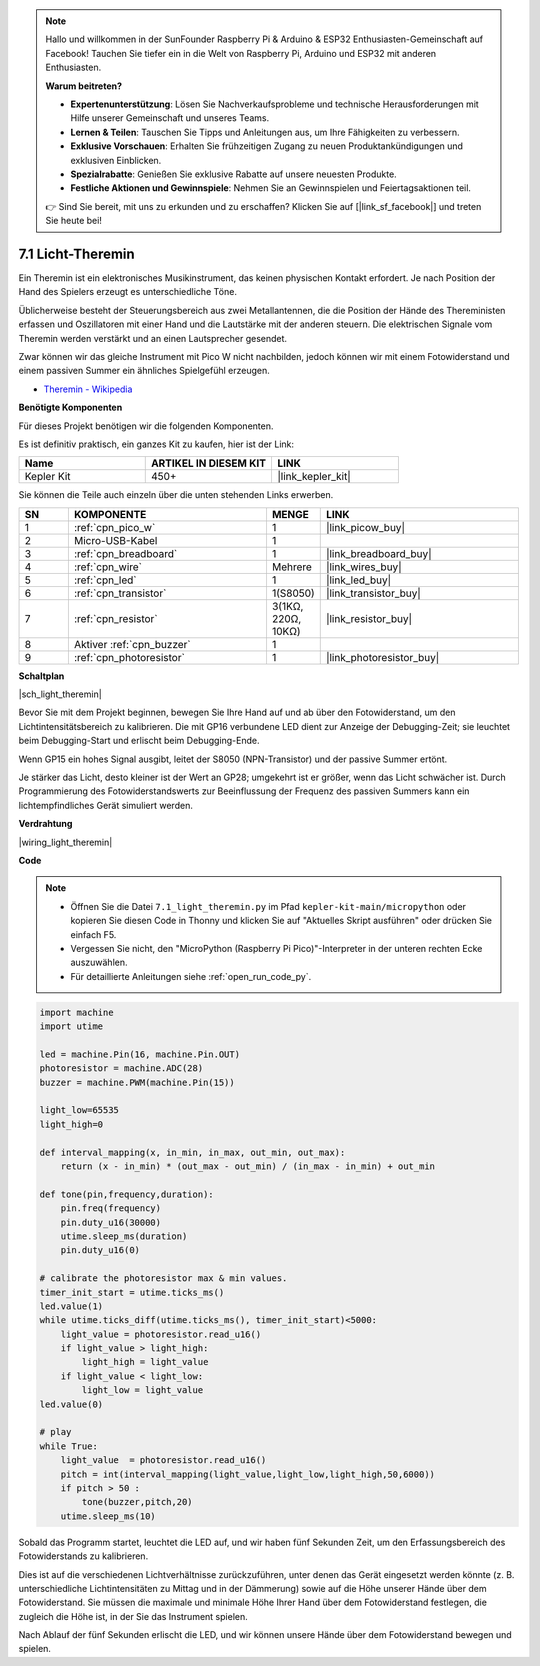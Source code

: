 .. note::

    Hallo und willkommen in der SunFounder Raspberry Pi & Arduino & ESP32 Enthusiasten-Gemeinschaft auf Facebook! Tauchen Sie tiefer ein in die Welt von Raspberry Pi, Arduino und ESP32 mit anderen Enthusiasten.

    **Warum beitreten?**

    - **Expertenunterstützung**: Lösen Sie Nachverkaufsprobleme und technische Herausforderungen mit Hilfe unserer Gemeinschaft und unseres Teams.
    - **Lernen & Teilen**: Tauschen Sie Tipps und Anleitungen aus, um Ihre Fähigkeiten zu verbessern.
    - **Exklusive Vorschauen**: Erhalten Sie frühzeitigen Zugang zu neuen Produktankündigungen und exklusiven Einblicken.
    - **Spezialrabatte**: Genießen Sie exklusive Rabatte auf unsere neuesten Produkte.
    - **Festliche Aktionen und Gewinnspiele**: Nehmen Sie an Gewinnspielen und Feiertagsaktionen teil.

    👉 Sind Sie bereit, mit uns zu erkunden und zu erschaffen? Klicken Sie auf [|link_sf_facebook|] und treten Sie heute bei!

.. _py_light_theremin:

7.1 Licht-Theremin
=========================

Ein Theremin ist ein elektronisches Musikinstrument, das keinen physischen Kontakt erfordert. Je nach Position der Hand des Spielers erzeugt es unterschiedliche Töne.

Üblicherweise besteht der Steuerungsbereich aus zwei Metallantennen, die die Position der Hände des Thereministen erfassen und Oszillatoren mit einer Hand und die Lautstärke mit der anderen steuern. Die elektrischen Signale vom Theremin werden verstärkt und an einen Lautsprecher gesendet.

Zwar können wir das gleiche Instrument mit Pico W nicht nachbilden, jedoch können wir mit einem Fotowiderstand und einem passiven Summer ein ähnliches Spielgefühl erzeugen.

* `Theremin - Wikipedia <https://de.wikipedia.org/wiki/Theremin>`_

**Benötigte Komponenten**

Für dieses Projekt benötigen wir die folgenden Komponenten.

Es ist definitiv praktisch, ein ganzes Kit zu kaufen, hier ist der Link:

.. list-table::
    :widths: 20 20 20
    :header-rows: 1

    *   - Name
        - ARTIKEL IN DIESEM KIT
        - LINK
    *   - Kepler Kit
        - 450+
        - |link_kepler_kit|

Sie können die Teile auch einzeln über die unten stehenden Links erwerben.

.. list-table::
    :widths: 5 20 5 20
    :header-rows: 1

    *   - SN
        - KOMPONENTE
        - MENGE
        - LINK

    *   - 1
        - :ref:`cpn_pico_w`
        - 1
        - |link_picow_buy|
    *   - 2
        - Micro-USB-Kabel
        - 1
        -
    *   - 3
        - :ref:`cpn_breadboard`
        - 1
        - |link_breadboard_buy|
    *   - 4
        - :ref:`cpn_wire`
        - Mehrere
        - |link_wires_buy|
    *   - 5
        - :ref:`cpn_led`
        - 1
        - |link_led_buy|
    *   - 6
        - :ref:`cpn_transistor`
        - 1(S8050)
        - |link_transistor_buy|
    *   - 7
        - :ref:`cpn_resistor`
        - 3(1KΩ, 220Ω, 10KΩ)
        - |link_resistor_buy|
    *   - 8
        - Aktiver :ref:`cpn_buzzer`
        - 1
        -
    *   - 9
        - :ref:`cpn_photoresistor`
        - 1
        - |link_photoresistor_buy|

**Schaltplan**

|sch_light_theremin|

Bevor Sie mit dem Projekt beginnen, bewegen Sie Ihre Hand auf und ab über den Fotowiderstand, um den Lichtintensitätsbereich zu kalibrieren. Die mit GP16 verbundene LED dient zur Anzeige der Debugging-Zeit; sie leuchtet beim Debugging-Start und erlischt beim Debugging-Ende.

Wenn GP15 ein hohes Signal ausgibt, leitet der S8050 (NPN-Transistor) und der passive Summer ertönt.

Je stärker das Licht, desto kleiner ist der Wert an GP28; umgekehrt ist er größer, wenn das Licht schwächer ist. Durch Programmierung des Fotowiderstandswerts zur Beeinflussung der Frequenz des passiven Summers kann ein lichtempfindliches Gerät simuliert werden.

**Verdrahtung**

|wiring_light_theremin|

**Code**

.. note::

    * Öffnen Sie die Datei ``7.1_light_theremin.py`` im Pfad ``kepler-kit-main/micropython`` oder kopieren Sie diesen Code in Thonny und klicken Sie auf "Aktuelles Skript ausführen" oder drücken Sie einfach F5.

    * Vergessen Sie nicht, den "MicroPython (Raspberry Pi Pico)"-Interpreter in der unteren rechten Ecke auszuwählen.

    * Für detaillierte Anleitungen siehe :ref:`open_run_code_py`.

.. code-block:: python

    import machine
    import utime

    led = machine.Pin(16, machine.Pin.OUT)
    photoresistor = machine.ADC(28) 
    buzzer = machine.PWM(machine.Pin(15))

    light_low=65535
    light_high=0

    def interval_mapping(x, in_min, in_max, out_min, out_max):
        return (x - in_min) * (out_max - out_min) / (in_max - in_min) + out_min

    def tone(pin,frequency,duration):
        pin.freq(frequency)
        pin.duty_u16(30000)
        utime.sleep_ms(duration)
        pin.duty_u16(0)

    # calibrate the photoresistor max & min values.
    timer_init_start = utime.ticks_ms()
    led.value(1)    
    while utime.ticks_diff(utime.ticks_ms(), timer_init_start)<5000:
        light_value = photoresistor.read_u16()
        if light_value > light_high:
            light_high = light_value
        if light_value < light_low:
            light_low = light_value   
    led.value(0)    

    # play
    while True:
        light_value  = photoresistor.read_u16()
        pitch = int(interval_mapping(light_value,light_low,light_high,50,6000))
        if pitch > 50 :
            tone(buzzer,pitch,20)
        utime.sleep_ms(10)

Sobald das Programm startet, leuchtet die LED auf, und wir haben fünf Sekunden Zeit, um den Erfassungsbereich des Fotowiderstands zu kalibrieren.

Dies ist auf die verschiedenen Lichtverhältnisse zurückzuführen, unter denen das Gerät eingesetzt werden könnte (z. B. unterschiedliche Lichtintensitäten zu Mittag und in der Dämmerung) sowie auf die Höhe unserer Hände über dem Fotowiderstand. Sie müssen die maximale und minimale Höhe Ihrer Hand über dem Fotowiderstand festlegen, die zugleich die Höhe ist, in der Sie das Instrument spielen.

Nach Ablauf der fünf Sekunden erlischt die LED, und wir können unsere Hände über dem Fotowiderstand bewegen und spielen.

